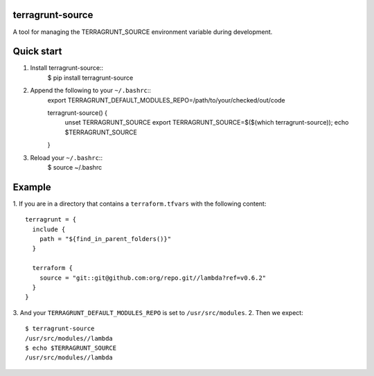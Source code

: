 terragrunt-source
-----------------

A tool for managing the TERRAGRUNT_SOURCE environment variable
during development.

Quick start
-----------

1. Install terragrunt-source::
    $ pip install terragrunt-source
2. Append the following to your ``~/.bashrc``::
    export TERRAGRUNT_DEFAULT_MODULES_REPO=/path/to/your/checked/out/code

    terragrunt-source() {
        unset TERRAGRUNT_SOURCE
        export TERRAGRUNT_SOURCE=$($(which terragrunt-source));
        echo $TERRAGRUNT_SOURCE
    }
3. Reload your ``~/.bashrc``::
    $ source ~/.bashrc

Example
-------

1. If you are in a directory that contains a ``terraform.tfvars`` with the
following content::
    terragrunt = {
      include {
        path = "${find_in_parent_folders()}"
      }

      terraform {
        source = "git::git@github.com:org/repo.git//lambda?ref=v0.6.2"
      }
    }
3. And your ``TERRAGRUNT_DEFAULT_MODULES_REPO`` is set to ``/usr/src/modules``.
2. Then we expect::
    $ terragrunt-source
    /usr/src/modules//lambda
    $ echo $TERRAGRUNT_SOURCE
    /usr/src/modules//lambda
